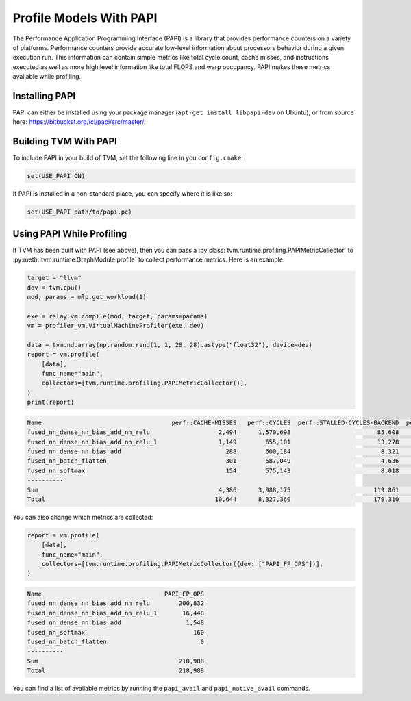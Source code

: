 ..  Licensed to the Apache Software Foundation (ASF) under one
    or more contributor license agreements.  See the NOTICE file
    distributed with this work for additional information
    regarding copyright ownership.  The ASF licenses this file
    to you under the Apache License, Version 2.0 (the
    "License"); you may not use this file except in compliance
    with the License.  You may obtain a copy of the License at

..    http://www.apache.org/licenses/LICENSE-2.0

..  Unless required by applicable law or agreed to in writing,
    software distributed under the License is distributed on an
    "AS IS" BASIS, WITHOUT WARRANTIES OR CONDITIONS OF ANY
    KIND, either express or implied.  See the License for the
    specific language governing permissions and limitations
    under the License.

Profile Models With PAPI
========================

The Performance Application Programming Interface (PAPI) is a library that
provides performance counters on a variety of platforms. Performance counters
provide accurate low-level information about processors behavior during a given
execution run. This information can contain simple metrics like total cycle
count, cache misses, and instructions executed as well as more high level
information like total FLOPS and warp occupancy. PAPI makes these metrics
available while profiling.

Installing PAPI
---------------

PAPI can either be installed using your package manager (``apt-get install
libpapi-dev`` on Ubuntu), or from source here:
https://bitbucket.org/icl/papi/src/master/.


Building TVM With PAPI
----------------------

To include PAPI in your build of TVM, set the following line in you
``config.cmake``:

.. code::

   set(USE_PAPI ON)

If PAPI is installed in a non-standard place, you can specify where it is like
so:

.. code::

   set(USE_PAPI path/to/papi.pc)


Using PAPI While Profiling
--------------------------

If TVM has been built with PAPI (see above), then you can pass a
:py:class:`tvm.runtime.profiling.PAPIMetricCollector` to
:py:meth:`tvm.runtime.GraphModule.profile` to collect performance metrics. Here
is an example:

.. code:: python

    target = "llvm"
    dev = tvm.cpu()
    mod, params = mlp.get_workload(1)

    exe = relay.vm.compile(mod, target, params=params)
    vm = profiler_vm.VirtualMachineProfiler(exe, dev)

    data = tvm.nd.array(np.random.rand(1, 1, 28, 28).astype("float32"), device=dev)
    report = vm.profile(
        [data],
        func_name="main",
        collectors=[tvm.runtime.profiling.PAPIMetricCollector()],
    )
    print(report)

.. code::

   Name                                    perf::CACHE-MISSES   perf::CYCLES  perf::STALLED-CYCLES-BACKEND  perf::INSTRUCTIONS  perf::STALLED-CYCLES-FRONTEND
   fused_nn_dense_nn_bias_add_nn_relu                   2,494      1,570,698                        85,608             675,564                         39,583
   fused_nn_dense_nn_bias_add_nn_relu_1                 1,149        655,101                        13,278             202,297                         21,380
   fused_nn_dense_nn_bias_add                             288        600,184                         8,321             163,446                         19,513
   fused_nn_batch_flatten                                 301        587,049                         4,636             158,636                         18,565
   fused_nn_softmax                                       154        575,143                         8,018             160,738                         18,995
   ----------
   Sum                                                  4,386      3,988,175                       119,861           1,360,681                        118,036
   Total                                               10,644      8,327,360                       179,310           2,660,569                        270,044

You can also change which metrics are collected:

.. code:: python

    report = vm.profile(
        [data],
        func_name="main",
        collectors=[tvm.runtime.profiling.PAPIMetricCollector({dev: ["PAPI_FP_OPS"])],
    )

.. code::

   Name                                  PAPI_FP_OPS
   fused_nn_dense_nn_bias_add_nn_relu        200,832
   fused_nn_dense_nn_bias_add_nn_relu_1       16,448
   fused_nn_dense_nn_bias_add                  1,548
   fused_nn_softmax                              160
   fused_nn_batch_flatten                          0
   ----------
   Sum                                       218,988
   Total                                     218,988

You can find a list of available metrics by running the ``papi_avail`` and
``papi_native_avail`` commands.
